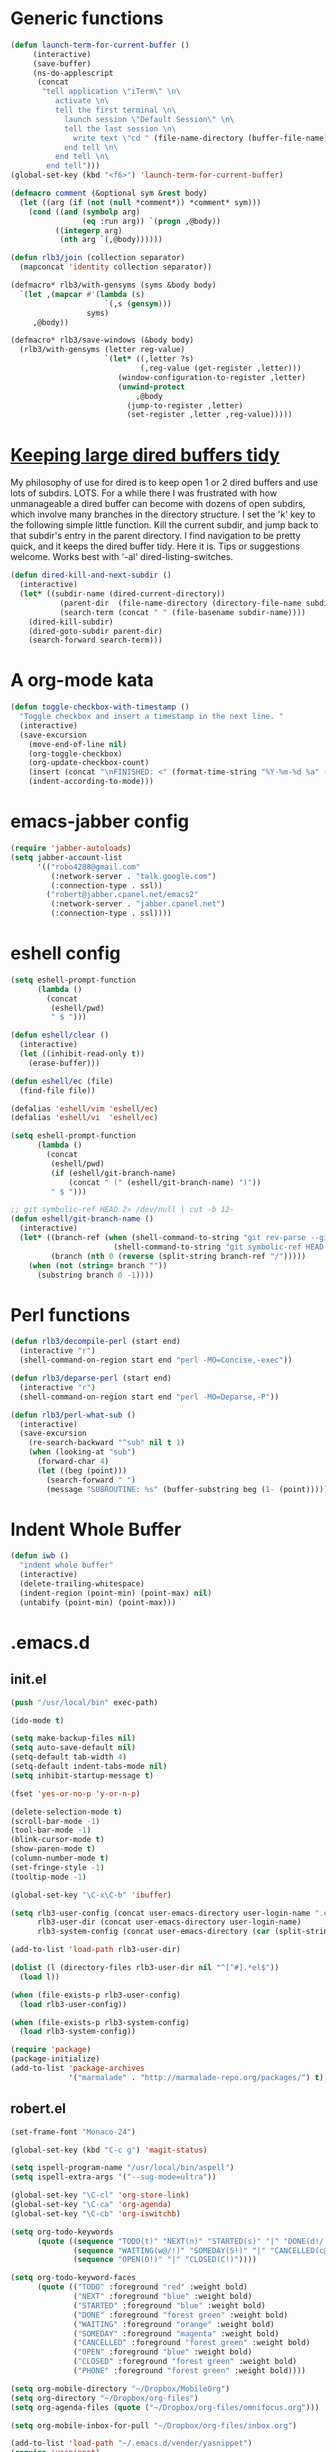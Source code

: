 * Generic functions
#+begin_src emacs-lisp
(defun launch-term-for-current-buffer ()
     (interactive)
     (save-buffer)
     (ns-do-applescript
      (concat
       "tell application \"iTerm\" \n\
          activate \n\
          tell the first terminal \n\
            launch session \"Default Session\" \n\
            tell the last session \n\
              write text \"cd " (file-name-directory (buffer-file-name)) "\" \n\
            end tell \n\
          end tell \n\
        end tell")))
(global-set-key (kbd "<f6>") 'launch-term-for-current-buffer)    

(defmacro comment (&optional sym &rest body)
  (let ((arg (if (not (null *comment*)) *comment* sym)))
    (cond ((and (symbolp arg)
                (eq :run arg)) `(progn ,@body))
          ((integerp arg)
           (nth arg `(,@body))))))

(defun rlb3/join (collection separator)
  (mapconcat 'identity collection separator))

(defmacro* rlb3/with-gensyms (syms &body body)
  `(let ,(mapcar #'(lambda (s)
                     `(,s (gensym)))
                 syms)
     ,@body))

(defmacro* rlb3/save-windows (&body body)
  (rlb3/with-gensyms (letter reg-value)
                     `(let* ((,letter ?s)
                             (,reg-value (get-register ,letter)))
                        (window-configuration-to-register ,letter)
                        (unwind-protect
                            ,@body
                          (jump-to-register ,letter)
                          (set-register ,letter ,reg-value)))))
#+end_src
* [[http://www.reddit.com/r/emacs/comments/jh1me/keeping_large_dired_buffers_tidy/][Keeping large dired buffers tidy]] 
My philosophy of use for dired is to keep open 1 or 2 dired buffers and use lots of subdirs. LOTS. For a while there I was frustrated with how unmanageable a dired buffer can become with dozens of open subdirs, which involve many branches in the directory structure.
I set the 'k' key to the following simple little function. Kill the current subdir, and jump back to that subdir's entry in the parent directory. I find navigation to be pretty quick, and it keeps the dired buffer tidy. Here it is. Tips or suggestions welcome. Works best with '-al' dired-listing-switches.
#+begin_src emacs-lisp
(defun dired-kill-and-next-subdir ()
  (interactive)
  (let* ((subdir-name (dired-current-directory))
           (parent-dir  (file-name-directory (directory-file-name subdir-name)))
           (search-term (concat " " (file-basename subdir-name))))
    (dired-kill-subdir)
    (dired-goto-subdir parent-dir)
    (search-forward search-term)))
#+end_src
* A org-mode kata
#+begin_src emacs-lisp
(defun toggle-checkbox-with-timestamp ()
  "Toggle checkbox and insert a timestamp in the next line. "
  (interactive) 
  (save-excursion
    (move-end-of-line nil)    
    (org-toggle-checkbox)
    (org-update-checkbox-count)
    (insert (concat "\nFINISHED: <" (format-time-string "%Y-%m-%d %a" (current-time)) ">"))    
    (indent-according-to-mode)))
#+end_src
* emacs-jabber config
#+begin_src emacs-lisp
(require 'jabber-autoloads)
(setq jabber-account-list
      '(("robo4288@gmail.com" 
         (:network-server . "talk.google.com")
         (:connection-type . ssl))
        ("robert@jabber.cpanel.net/emacs2"
         (:network-server . "jabber.cpanel.net")
         (:connection-type . ssl))))
#+end_src
* eshell config
#+begin_src emacs-lisp
(setq eshell-prompt-function
      (lambda ()
        (concat
         (eshell/pwd)
         " $ ")))

(defun eshell/clear ()
  (interactive)
  (let ((inhibit-read-only t))
    (erase-buffer)))

(defun eshell/ec (file)
  (find-file file))

(defalias 'eshell/vim 'eshell/ec)
(defalias 'eshell/vi  'eshell/ec)

(setq eshell-prompt-function
      (lambda ()
        (concat
         (eshell/pwd)
         (if (eshell/git-branch-name)
             (concat " (" (eshell/git-branch-name) ")"))
         " $ ")))

;; git symbolic-ref HEAD 2> /dev/null | cut -b 12-
(defun eshell/git-branch-name ()
  (interactive)
  (let* ((branch-ref (when (shell-command-to-string "git rev-parse --git-dir 2>/dev/null")
                       (shell-command-to-string "git symbolic-ref HEAD 2>/dev/null")))
         (branch (nth 0 (reverse (split-string branch-ref "/")))))
    (when (not (string= branch ""))
      (substring branch 0 -1))))
#+end_src
* Perl functions
#+begin_src emacs-lisp 
(defun rlb3/decompile-perl (start end)
  (interactive "r")
  (shell-command-on-region start end "perl -MO=Concise,-exec"))

(defun rlb3/deparse-perl (start end)
  (interactive "r")
  (shell-command-on-region start end "perl -MO=Deparse,-P"))

(defun rlb3/perl-what-sub ()
  (interactive)
  (save-excursion
    (re-search-backward "^sub" nil t 1)
    (when (looking-at "sub")
      (forward-char 4)
      (let ((beg (point)))
        (search-forward " ")
        (message "SUBROUTINE: %s" (buffer-substring beg (1- (point))))))))
#+end_src
* Indent Whole Buffer
#+begin_src emacs-lisp 
(defun iwb ()
  "indent whole buffer"
  (interactive)
  (delete-trailing-whitespace)
  (indent-region (point-min) (point-max) nil)
  (untabify (point-min) (point-max)))
#+end_src
* .emacs.d
** init.el
#+begin_src emacs-lisp 
(push "/usr/local/bin" exec-path)

(ido-mode t)

(setq make-backup-files nil)
(setq auto-save-default nil)
(setq-default tab-width 4)
(setq-default indent-tabs-mode nil)
(setq inhibit-startup-message t)

(fset 'yes-or-no-p 'y-or-n-p)

(delete-selection-mode t)
(scroll-bar-mode -1)
(tool-bar-mode -1)
(blink-cursor-mode t)
(show-paren-mode t)
(column-number-mode t)
(set-fringe-style -1)
(tooltip-mode -1)

(global-set-key "\C-x\C-b" 'ibuffer)

(setq rlb3-user-config (concat user-emacs-directory user-login-name ".el")
      rlb3-user-dir (concat user-emacs-directory user-login-name)
      rlb3-system-config (concat user-emacs-directory (car (split-string system-name "\\.")) ".el"))

(add-to-list 'load-path rlb3-user-dir)

(dolist (l (directory-files rlb3-user-dir nil "^[^#].*el$"))
  (load l))

(when (file-exists-p rlb3-user-config)
  (load rlb3-user-config))

(when (file-exists-p rlb3-system-config)
  (load rlb3-system-config))

(require 'package)
(package-initialize)
(add-to-list 'package-archives
             '("marmalade" . "http://marmalade-repo.org/packages/") t)
#+end_src

** robert.el
#+begin_src emacs-lisp
(set-frame-font "Monaco-24")

(global-set-key (kbd "C-c g") 'magit-status)

(setq ispell-program-name "/usr/local/bin/aspell")
(setq ispell-extra-args '("--sug-mode=ultra"))

(global-set-key "\C-cl" 'org-store-link)
(global-set-key "\C-ca" 'org-agenda)
(global-set-key "\C-cb" 'org-iswitchb)

(setq org-todo-keywords
      (quote ((sequence "TODO(t)" "NEXT(n)" "STARTED(s)" "|" "DONE(d!/!)")
              (sequence "WAITING(w@/!)" "SOMEDAY(S!)" "|" "CANCELLED(c@/!)" "PHONE")
              (sequence "OPEN(O!)" "|" "CLOSED(C!)"))))

(setq org-todo-keyword-faces 
      (quote (("TODO" :foreground "red" :weight bold)
              ("NEXT" :foreground "blue" :weight bold)
              ("STARTED" :foreground "blue" :weight bold)
              ("DONE" :foreground "forest green" :weight bold)
              ("WAITING" :foreground "orange" :weight bold)
              ("SOMEDAY" :foreground "magenta" :weight bold)
              ("CANCELLED" :foreground "forest green" :weight bold)
              ("OPEN" :foreground "blue" :weight bold)
              ("CLOSED" :foreground "forest green" :weight bold)
              ("PHONE" :foreground "forest green" :weight bold))))

(setq org-mobile-directory "~/Dropbox/MobileOrg")
(setq org-directory "~/Dropbox/org-files")
(setq org-agenda-files (quote ("~/Dropbox/org-files/omnifocus.org")))

(setq org-mobile-inbox-for-pull "~/Dropbox/org-files/inbox.org")

(add-to-list 'load-path "~/.emacs.d/vender/yasnippet")
(require 'yasnippet)
(yas/initialize)
(yas/load-directory "~/.emacs.d/snippets")
(defun yas/org-very-safe-expand ()
  (let ((yas/fallback-behavior 'return-nil)) (yas/expand)))

(add-hook 'org-mode-hook
  (lambda ()
    ;; yasnippet (using the new org-cycle hooks)
    (make-variable-buffer-local 'yas/trigger-key)
    (setq yas/trigger-key [tab])
    (add-to-list 'org-tab-first-hook 'yas/org-very-safe-expand)
    (define-key yas/keymap [tab] 'yas/next-field)))

(set-language-environment "utf-8")
(setq slime-net-coding-system 'utf-8-unix)
(load (expand-file-name "~/quicklisp/slime-helper.el"))
  ;; Replace "sbcl" with the path to your implementation
(setq inferior-lisp-program "/usr/local/bin/sbcl")

(defun sm-try-smerge ()
  (save-excursion
    (goto-char (point-min))
    (when (re-search-forward "^<<<<<<< " nil t)
      (smerge-mode 1))))
(add-hook 'find-file-hook 'sm-try-smerge t)

(add-to-list 'load-path "~/.emacs.d/vender/emacs-jabber")
(require 'jabber-autoloads)
(setq jabber-account-list
      '(("robo4288@gmail.com" 
         (:network-server . "talk.google.com")
         (:connection-type . ssl))
        ("robert@jabber.cpanel.net/emacs2"
         (:network-server . "jabber.cpanel.net")
         (:connection-type . ssl))))
#+end_src
* yasnippets
  #+sourcename header
#+begin_src emacs-lisp 
# cpanel - ${1:`(let ((file-name (substring (buffer-file-name) 18)))
                  (concat file-name (dotimes (x (- 39 (length file-name)))
                                      (insert " "))))`}Copyright(c) 20${2:11} cPanel, Inc.
#                                                           All rights Reserved.
# copyright@cpanel.net                                         http://cpanel.net
# This code is subject to the cPanel license. Unauthorized copying is prohibited

$0
#+end_src

* cpanel.el
#+begin_src emacs-lisp 
(eval-when-compile (require 'cl))
(require 'json)
(require 'url)
(require 'url-http)

(defgroup cpanel nil
  "cPanel customization group"
  :group 'cpanel
  :prefix "cpanel-")

(defcustom cpanel-user "root"
  "cPanel API user"
  :type 'string
  :group 'cpanel)

(defcustom cpanel-host-and-port "localhost:2086"
  "cPanel host and port"
  :type 'string
  :group 'cpanel)

(defcustom cpanel-whm-host "http://localhost:2086/json-api/"
  "cPanel API Host"
  :type 'string
  :group 'cpanel)

(setq cpanel-passwd nil)

(defun cpanel-passwd ()
  (or cpanel-passwd (setf cpanel-passwd (read-passwd "WHM Password> "))))

(defun cpanel-clear-auth ()
  (interactive)
  (setq cpanel-passwd nil)
  (set url-basic-auth-storage nil))

;; Maybe a cpanel-with-auth macro
;;
;; (defmacro cpanel-with-auth (&rest body)
;;   `(let ((url-basic-auth-storage (,cpanel-host-and-port ("Web Host Manager" . ,(base64-encode-string (format "%s:%s" cpanel-user (cpanel-passwd)))))))
;;      ,@body)))

(defun cpanel-auth ()
  (set url-basic-auth-storage
       (cons (list cpanel-host-and-port
                   (cons "Web Host Manager"
                         (base64-encode-string (format "%s:%s" cpanel-user (cpanel-passwd)))))
             (symbol-value url-basic-auth-storage))))

(defun cpanel-listaccts ()
  (cpanel-auth)
  (with-temp-buffer
    (set-buffer
     (url-retrieve-synchronously
      (format "%s%s" cpanel-whm-host "listaccts?api.version=1")))
    (goto-char (point-min))
    (forward-line (1- 6))
    (let ((json-array-type 'list))
      (json-read-from-string (buffer-substring (point) (point-max))))))

(defun cpanel-usernames ()
  (loop for acct in (cdr (assoc 'acct (assoc 'data (cpanel-listaccts))))
        collect (cdr (assoc 'user acct))))

(defun cpanel-view-users ()
  (interactive)
  (save-excursion
    (let ((cpanel-buffer "*cpanel*"))
      (set-buffer (get-buffer-create cpanel-buffer))
      (erase-buffer)
      (insert "cPanel Users:\n")
      (dolist (user (cpanel-usernames))
        (insert (format "\t%s\n" user)))
      (switch-to-buffer (get-buffer-create cpanel-buffer)))))

(defun cpanel-terminate-user ()
  (interactive)
  (cpanel-auth)
  (let* ((json-array-type 'list)
         (user (ido-completing-read "Cpanel User> " (cpanel-usernames)))
         (node
          (with-temp-buffer
            (set-buffer
             (url-retrieve-synchronously
              (format "%s%s?user=%s&keepdns=0" cpanel-whm-host "removeacct" user)))
            (goto-char (point-min))
            (forward-line (1- 6))
            (json-read-from-string (buffer-substring (point) (point-max))))))
    (message (cdr (assoc 'statusmsg (car (cdr (assoc 'result node))))))))

(defun cpanel-create-user ()
  (interactive)
  (cpanel-auth)
  (let* ((json-array-type 'list)
         (domain (read-input "User's Domain> "))
         (user (read-input "Username> "))
         (pass (read-passwd "User's Password> "))
         (options `(("domain" . ,domain)   ; Domain name
                    ("username" . ,user)   ; Username for the account
                    ("password" . ,pass)   ; Password for accessing cPanel
                    ("plan" . "default")   ; Package to use for account creation
                    ("ip" . "n")           ; Whether or not the domain has a dedicated IP address
                    ("cpmod" . "x3")       ; cPanel theme name
                    ("useregns" . "0")     ; Use the registered nameservers for the domain instead of the ones configured on the server
                    ("reseller" . "0")     ; Give reseller privileges to  Give reseller privileges to
                    ("hasshell" . "1")     ; Whether or not the domain has shell/SSH access
                    ("forcedns" . "1")     ; Overwrite current DNS Zone if a DNS Zone already  exists
                    ("maxsql" . "100")     ; Maximum number of SQL databases the user can create
                    ("maxsub" . "100")     ; Maximum number of subdomains the user can create
                    ("maxpark" . "100")    ; Maximum number of parked domains the user can create
                    ("maxaddon" . "100"))) ; Maximum number of addon domains the user can create 
         (uri-string (rlb3/join (mapcar (lambda (pair) (format "%s=%s" (car pair) (cdr pair))) options) "&"))
         (node (with-temp-buffer
                 (set-buffer
                  (url-retrieve-synchronously
                   (format "%s%s?%s" cpanel-whm-host "createacct" uri-string)))
                 (goto-char (point-min))
                 (forward-line (1- 6))
                 (json-read-from-string (buffer-substring (point) (point-max))))))
    (message (cdr (assoc 'statusmsg (car (cdr (assoc 'result node))))))))

(provide 'cpanel)
#+end_src

* fbcli.el
#+begin_src emacs-lisp
(require 'cl)
(require 'thingatpt)
(require 'parse-time)

;; To configure
;; M-x customize-group RET cpanel

(defgroup cpanel nil
  "cPanel customization group")

(defcustom fbcli-binary "fbcli"
  "Location of the fbcli binary"
  :type 'file
  :group 'cpanel)

(defcustom fbcli-password-file nil
  "Location of the password file"
  :type 'file
  :group 'cpanel)

(defcustom fbcli-user nil
  "Fogbugz username"
  :type 'string
  :group 'cpanel)

(defcustom fbcli-url "fogbugz.cpanel.net"
  "Fogbugz server"
  :type 'string
  :group 'cpanel)

(defun fbcli-get-case-number ()
  (let ((fbcase (or (thing-at-point 'word)
                    (read-string "Case Number> "))))
    (when (eql (string-match "^[[:digit:]]+$" fbcase) 0)
      (parse-integer fbcase))))

(defun fbcli-view-case ()
  (interactive)
  (let ((fbcli-buffer "*fbcli*")
        (fbcase (fbcli-get-case-number)))
    (if (integerp fbcase)
        (progn
          (set-buffer (get-buffer-create fbcli-buffer))
          (erase-buffer)
          (shell-command
           (format "%s --password-file %s --url %s --user %s --extended view %s" fbcli-binary fbcli-password-file fbcli-url fbcli-user fbcase)
           (current-buffer) nil)
          (let ((url (format "http://%s/default.asp?%s" fbcli-url fbcase)))
            (message "%s" url)
            (kill-new (format "%s" url))))
      (message "Case number not given"))))

(global-set-key (kbd "C-c f") 'fbcli-view-case)

(provide 'fbcli)
#+end_src
